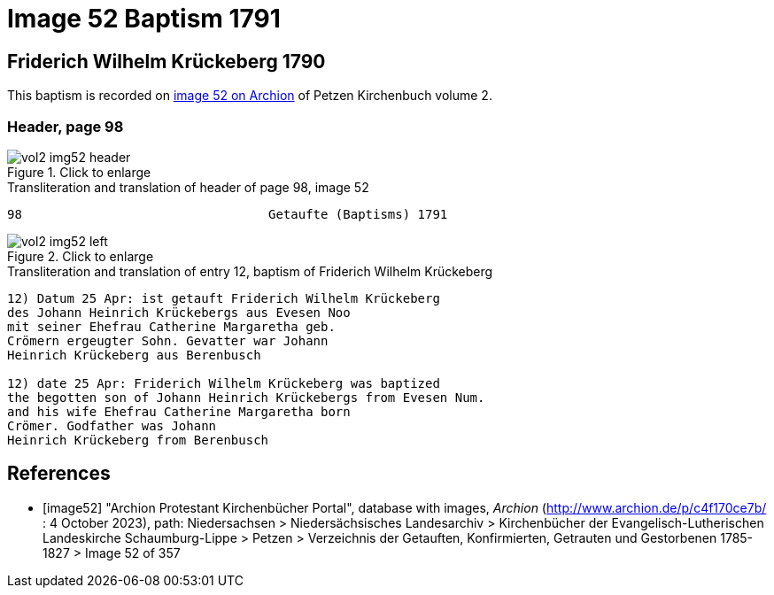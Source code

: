 = Image 52 Baptism 1791

== Friderich Wilhelm Krückeberg 1790 

This baptism is recorded on <<image52, image 52 on Archion>> of Petzen Kirchenbuch volume 2.

=== Header, page 98

image::vol2-img52-header.jpg[align=left,title='Click to enlarge',xref=image$vol2-img52-header.jpg]

.Transliteration and translation of header of page 98, image 52
----
98                                 Getaufte (Baptisms) 1791
----

image::vol2-img52-left.jpg[align=left,title='Click to enlarge',xref=image$vol2-img52-left.jpg]

.Transliteration and translation of entry 12, baptism of Friderich Wilhelm Krückeberg
----
12) Datum 25 Apr: ist getauft Friderich Wilhelm Krückeberg
des Johann Heinrich Krückebergs aus Evesen Noo
mit seiner Ehefrau Catherine Margaretha geb.
Crömern ergeugter Sohn. Gevatter war Johann
Heinrich Krückeberg aus Berenbusch

12) date 25 Apr: Friderich Wilhelm Krückeberg was baptized
the begotten son of Johann Heinrich Krückebergs from Evesen Num.
and his wife Ehefrau Catherine Margaretha born
Crömer. Godfather was Johann
Heinrich Krückeberg from Berenbusch
----

[bibliography]
== References

* [[[image52]]] "Archion Protestant Kirchenbücher Portal", database with images, _Archion_ (http://www.archion.de/p/c4f170ce7b/ : 4 October 2023), path: Niedersachsen > Niedersächsisches Landesarchiv > Kirchenbücher der Evangelisch-Lutherischen
 Landeskirche Schaumburg-Lippe > Petzen > Verzeichnis der Getauften, Konfirmierten, Getrauten und Gestorbenen 1785-1827 > Image 52 of 357


